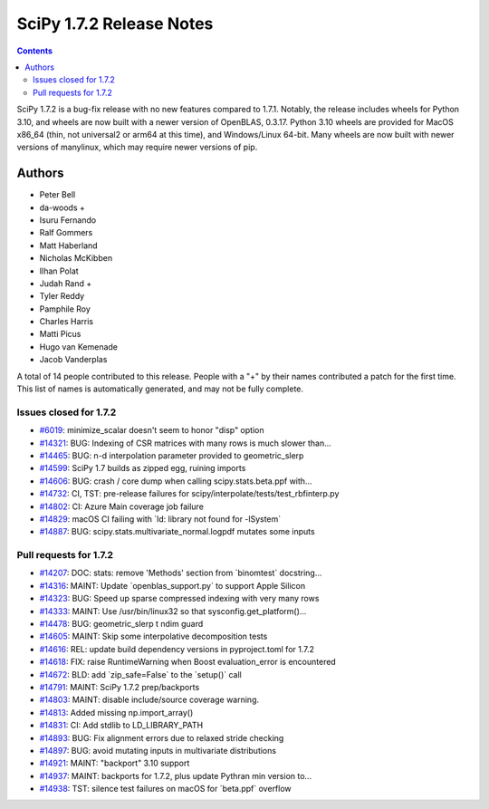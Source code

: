 ==========================
SciPy 1.7.2 Release Notes
==========================

.. contents::

SciPy 1.7.2 is a bug-fix release with no new features
compared to 1.7.1. Notably, the release includes wheels
for Python 3.10, and wheels are now built with a newer
version of OpenBLAS, 0.3.17. Python 3.10 wheels are provided
for MacOS x86_64 (thin, not universal2 or arm64 at this time),
and Windows/Linux 64-bit. Many wheels are now built with newer
versions of manylinux, which may require newer versions of pip.

Authors
=======

* Peter Bell
* da-woods +
* Isuru Fernando
* Ralf Gommers
* Matt Haberland
* Nicholas McKibben
* Ilhan Polat
* Judah Rand +
* Tyler Reddy
* Pamphile Roy
* Charles Harris
* Matti Picus
* Hugo van Kemenade
* Jacob Vanderplas

A total of 14 people contributed to this release.
People with a "+" by their names contributed a patch for the first time.
This list of names is automatically generated, and may not be fully complete.

Issues closed for 1.7.2
-----------------------

* `#6019 <https://github.com/scipy/scipy/issues/6019>`__: minimize_scalar doesn't seem to honor "disp" option
* `#14321 <https://github.com/scipy/scipy/issues/14321>`__: BUG: Indexing of CSR matrices with many rows is much slower than...
* `#14465 <https://github.com/scipy/scipy/issues/14465>`__: BUG: n-d interpolation parameter provided to geometric_slerp
* `#14599 <https://github.com/scipy/scipy/issues/14599>`__: SciPy 1.7 builds as zipped egg, ruining imports
* `#14606 <https://github.com/scipy/scipy/issues/14606>`__: BUG: crash / core dump when calling scipy.stats.beta.ppf with...
* `#14732 <https://github.com/scipy/scipy/issues/14732>`__: CI, TST: pre-release failures for scipy/interpolate/tests/test_rbfinterp.py
* `#14802 <https://github.com/scipy/scipy/issues/14802>`__: CI: Azure Main coverage job failure
* `#14829 <https://github.com/scipy/scipy/issues/14829>`__: macOS CI failing with \`ld: library not found for -lSystem\`
* `#14887 <https://github.com/scipy/scipy/issues/14887>`__: BUG: scipy.stats.multivariate_normal.logpdf mutates some inputs

Pull requests for 1.7.2
-----------------------

* `#14207 <https://github.com/scipy/scipy/pull/14207>`__: DOC: stats: remove 'Methods' section from \`binomtest\` docstring...
* `#14316 <https://github.com/scipy/scipy/pull/14316>`__: MAINT: Update \`openblas_support.py\` to support Apple Silicon
* `#14323 <https://github.com/scipy/scipy/pull/14323>`__: BUG: Speed up sparse compressed indexing with very many rows
* `#14333 <https://github.com/scipy/scipy/pull/14333>`__: MAINT: Use /usr/bin/linux32 so that sysconfig.get_platform()...
* `#14478 <https://github.com/scipy/scipy/pull/14478>`__: BUG: geometric_slerp t ndim guard
* `#14605 <https://github.com/scipy/scipy/pull/14605>`__: MAINT: Skip some interpolative decomposition tests
* `#14616 <https://github.com/scipy/scipy/pull/14616>`__: REL: update build dependency versions in pyproject.toml for 1.7.2
* `#14618 <https://github.com/scipy/scipy/pull/14618>`__: FIX: raise RuntimeWarning when Boost evaluation_error is encountered
* `#14672 <https://github.com/scipy/scipy/pull/14672>`__: BLD: add \`zip_safe=False\` to the \`setup()\` call
* `#14791 <https://github.com/scipy/scipy/pull/14791>`__: MAINT: SciPy 1.7.2 prep/backports
* `#14803 <https://github.com/scipy/scipy/pull/14803>`__: MAINT: disable include/source coverage warning.
* `#14813 <https://github.com/scipy/scipy/pull/14813>`__: Added missing np.import_array()
* `#14831 <https://github.com/scipy/scipy/pull/14831>`__: CI: Add stdlib to LD_LIBRARY_PATH
* `#14893 <https://github.com/scipy/scipy/pull/14893>`__: BUG: Fix alignment errors due to relaxed stride checking
* `#14897 <https://github.com/scipy/scipy/pull/14897>`__: BUG: avoid mutating inputs in multivariate distributions
* `#14921 <https://github.com/scipy/scipy/pull/14921>`__: MAINT: "backport" 3.10 support
* `#14937 <https://github.com/scipy/scipy/pull/14937>`__: MAINT: backports for 1.7.2, plus update Pythran min version to...
* `#14938 <https://github.com/scipy/scipy/pull/14938>`__: TST: silence test failures on macOS for \`beta.ppf\` overflow
